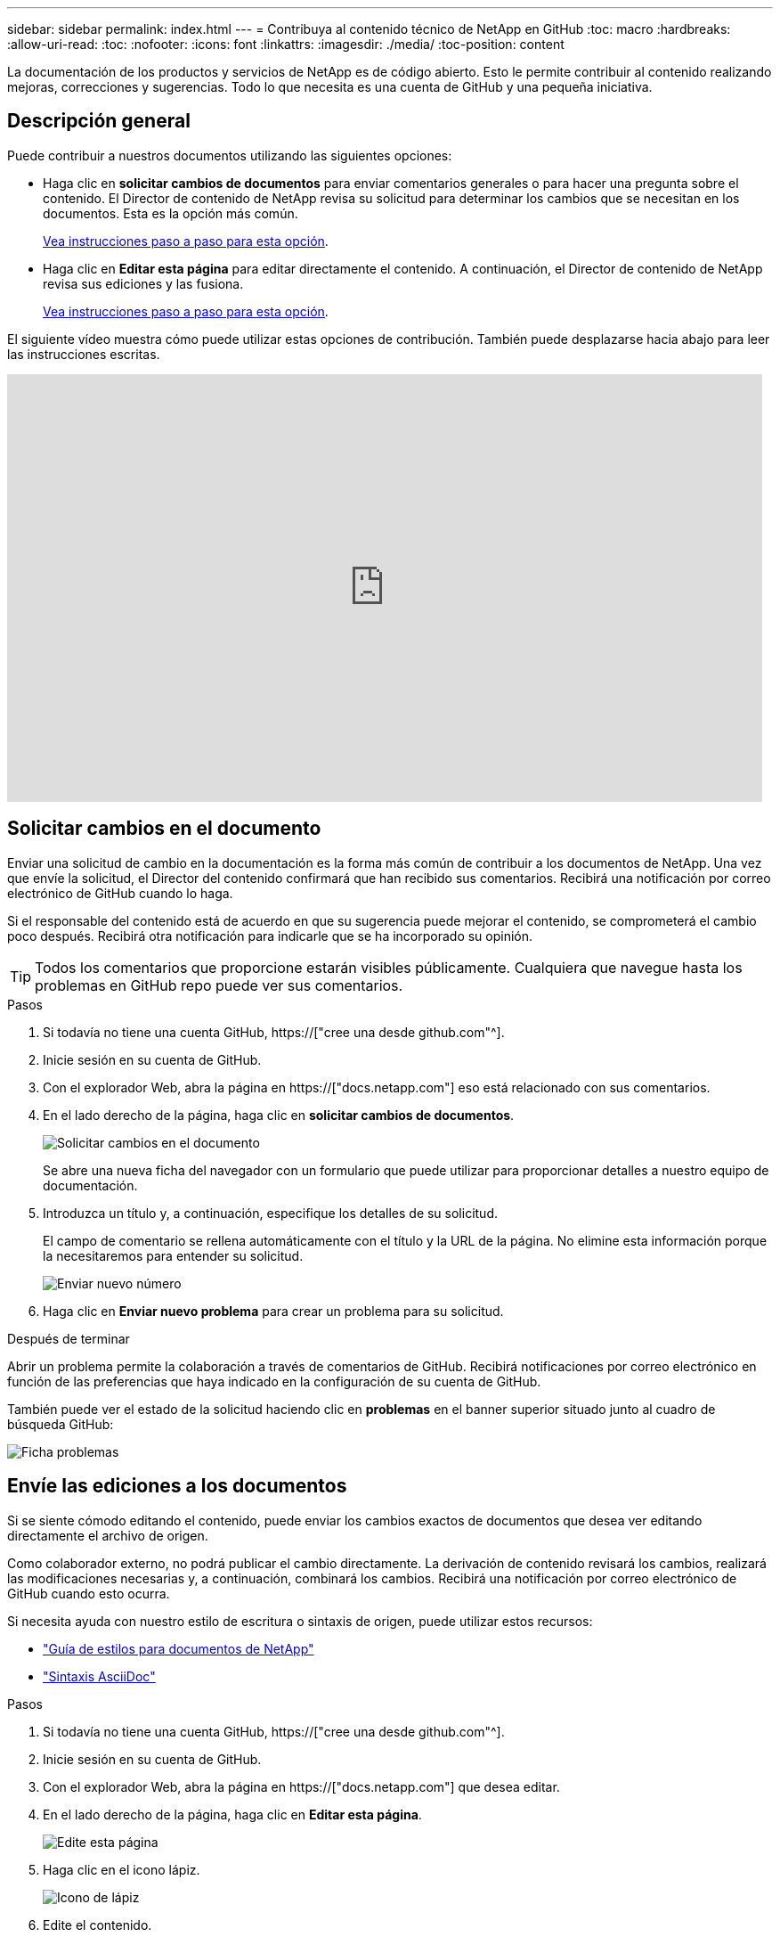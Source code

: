 ---
sidebar: sidebar 
permalink: index.html 
---
= Contribuya al contenido técnico de NetApp en GitHub
:toc: macro
:hardbreaks:
:allow-uri-read: 
:toc: 
:nofooter: 
:icons: font
:linkattrs: 
:imagesdir: ./media/
:toc-position: content


[role="lead"]
La documentación de los productos y servicios de NetApp es de código abierto. Esto le permite contribuir al contenido realizando mejoras, correcciones y sugerencias. Todo lo que necesita es una cuenta de GitHub y una pequeña iniciativa.



== Descripción general

Puede contribuir a nuestros documentos utilizando las siguientes opciones:

* Haga clic en *solicitar cambios de documentos* para enviar comentarios generales o para hacer una pregunta sobre el contenido. El Director de contenido de NetApp revisa su solicitud para determinar los cambios que se necesitan en los documentos. Esta es la opción más común.
+
<<Solicitar cambios en el documento,Vea instrucciones paso a paso para esta opción>>.

* Haga clic en *Editar esta página* para editar directamente el contenido. A continuación, el Director de contenido de NetApp revisa sus ediciones y las fusiona.
+
<<Envíe las ediciones a los documentos,Vea instrucciones paso a paso para esta opción>>.



El siguiente vídeo muestra cómo puede utilizar estas opciones de contribución. También puede desplazarse hacia abajo para leer las instrucciones escritas.

video::0A-xQJaDkco[youtube,width=848,height=480]


== Solicitar cambios en el documento

Enviar una solicitud de cambio en la documentación es la forma más común de contribuir a los documentos de NetApp. Una vez que envíe la solicitud, el Director del contenido confirmará que han recibido sus comentarios. Recibirá una notificación por correo electrónico de GitHub cuando lo haga.

Si el responsable del contenido está de acuerdo en que su sugerencia puede mejorar el contenido, se comprometerá el cambio poco después. Recibirá otra notificación para indicarle que se ha incorporado su opinión.


TIP: Todos los comentarios que proporcione estarán visibles públicamente. Cualquiera que navegue hasta los problemas en GitHub repo puede ver sus comentarios.

.Pasos
. Si todavía no tiene una cuenta GitHub, https://["cree una desde github.com"^].
. Inicie sesión en su cuenta de GitHub.
. Con el explorador Web, abra la página en https://["docs.netapp.com"] eso está relacionado con sus comentarios.
. En el lado derecho de la página, haga clic en *solicitar cambios de documentos*.
+
image:screenshot-request-doc-changes.png["Solicitar cambios en el documento"]

+
Se abre una nueva ficha del navegador con un formulario que puede utilizar para proporcionar detalles a nuestro equipo de documentación.

. Introduzca un título y, a continuación, especifique los detalles de su solicitud.
+
El campo de comentario se rellena automáticamente con el título y la URL de la página. No elimine esta información porque la necesitaremos para entender su solicitud.

+
image:screenshot-submit-new-issue.png["Enviar nuevo número"]

. Haga clic en *Enviar nuevo problema* para crear un problema para su solicitud.


.Después de terminar
Abrir un problema permite la colaboración a través de comentarios de GitHub. Recibirá notificaciones por correo electrónico en función de las preferencias que haya indicado en la configuración de su cuenta de GitHub.

También puede ver el estado de la solicitud haciendo clic en *problemas* en el banner superior situado junto al cuadro de búsqueda GitHub:

image:screenshot-issues.png["Ficha problemas"]



== Envíe las ediciones a los documentos

Si se siente cómodo editando el contenido, puede enviar los cambios exactos de documentos que desea ver editando directamente el archivo de origen.

Como colaborador externo, no podrá publicar el cambio directamente. La derivación de contenido revisará los cambios, realizará las modificaciones necesarias y, a continuación, combinará los cambios. Recibirá una notificación por correo electrónico de GitHub cuando esto ocurra.

Si necesita ayuda con nuestro estilo de escritura o sintaxis de origen, puede utilizar estos recursos:

* link:style.html["Guía de estilos para documentos de NetApp"]
* link:asciidoc_syntax.html["Sintaxis AsciiDoc"]


.Pasos
. Si todavía no tiene una cuenta GitHub, https://["cree una desde github.com"^].
. Inicie sesión en su cuenta de GitHub.
. Con el explorador Web, abra la página en https://["docs.netapp.com"] que desea editar.
. En el lado derecho de la página, haga clic en *Editar esta página*.
+
image:screenshot-edit-this-page.png["Edite esta página"]

. Haga clic en el icono lápiz.
+
image:screenshot-pencil-icon.png["Icono de lápiz"]

. Edite el contenido.
+
El contenido está escrito en AsciiDoc, un lenguaje ligero de marcado. Si necesita ayuda, link:asciidoc_syntax.html["Haga clic aquí para obtener más información sobre la sintaxis de AsciiDoc"].

. Para confirmar los cambios, desplácese hacia abajo por la página y rellene el formulario:
+
.. Introduzca un título y una descripción opcional.
.. Seleccione *Crear una nueva rama para esta confirmación e iniciar una solicitud de extracción*.
.. Haga clic en *proponer cambios*.
+
GitHub rellena automáticamente un nombre de rama (por ejemplo, _username-patch-n_) para el cambio.

+
image:screenshot-propose-change.png["Proponer cambio de archivo"]



. Proporcione un comentario sobre la edición realizada y, a continuación, haga clic en *Crear solicitud de extracción*.
+
image:screenshot-create-pull-request.png["Crear solicitud de extracción"]



.Después de terminar
Tras proponer los cambios, los revisaremos, realizaremos las modificaciones necesarias y, a continuación, fusionaremos los cambios en el repositorio de GitHub.

Puede ver el estado de la solicitud de extracción haciendo clic en *solicitudes de extracción* en el banner superior situado junto al cuadro de búsqueda de GitHub:

image:screenshot-view-pull-requests.png["Tirar de la pestaña de solicitud"]
